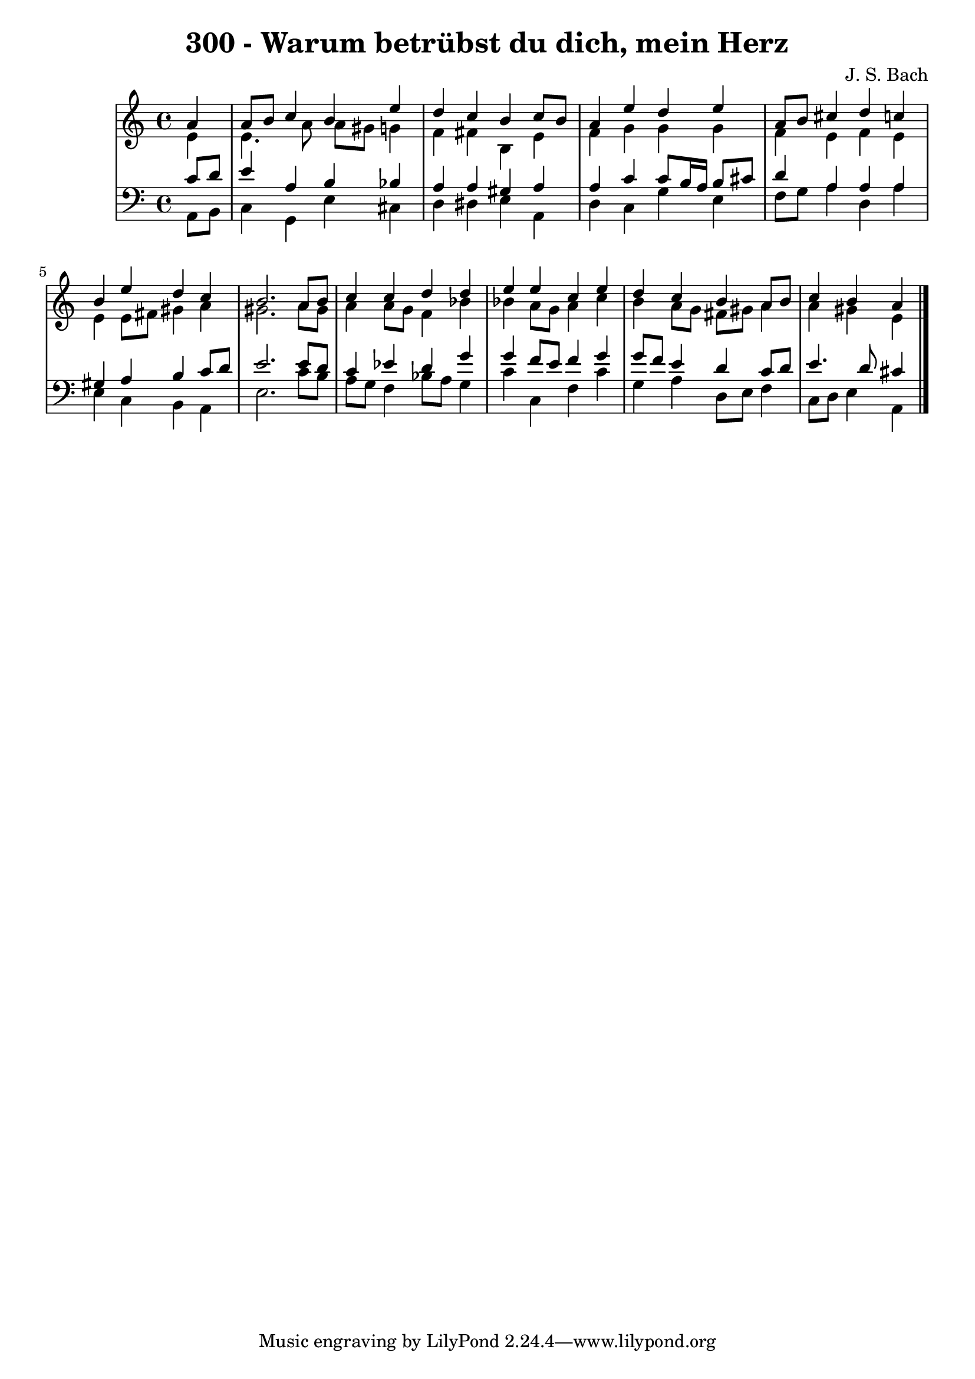 \version "2.10.33"

\header {
  title = "300 - Warum betrübst du dich, mein Herz"
  composer = "J. S. Bach"
}


global = {
  \time 4/4
  \key a \minor
}


soprano = \relative c'' {
  \partial 4 a4 
    a8 b8 c4 b4 e4 
  d4 c4 b4 c8 b8 
  a4 e'4 d4 e4 
  a,8 b8 cis4 d4 c4 
  b4 e4 d4 c4   %5
  b2. a8 b8 
  c4 c4 d4 d4 
  e4 e4 c4 e4 
  d4 c4 b4 a8 b8 
  c4 b4 a4   %10
  
}

alto = \relative c' {
  \partial 4 e4 
    e4. a8 a8 gis8 g4 
  f4 fis4 b,4 e4 
  f4 g4 g4 g4 
  f4 e4 f4 e4 
  e4 e8 fis8 gis4 a4   %5
  gis2. a8 gis8 
  a4 a8 g8 f4 bes4 
  bes4 a8 g8 a4 c4 
  b4 a8 g8 fis8 gis8 a4 
  a4 gis4 e4   %10
  
}

tenor = \relative c' {
  \partial 4 c8  d8 
    e4 a,4 b4 bes4 
  a4 a4 gis4 a4 
  a4 c4 c8 b16 a16 b8 cis8 
  d4 a4 a4 a4 
  gis4 a4 b4 c8 d8   %5
  e2. e8 d8 
  c4 ees4 d4 g4 
  g4 f8 e8 f4 g4 
  g8 f8 e4 d4 c8 d8 
  e4. d8 cis4   %10
  
}

baixo = \relative c {
  \partial 4 a8  b8 
    c4 g4 e'4 cis4 
  d4 dis4 e4 a,4 
  d4 c4 g'4 e4 
  f8 g8 a4 d,4 a'4 
  e4 c4 b4 a4   %5
  e'2. c'8 b8 
  a8 g8 f4 bes8 a8 g4 
  c4 c,4 f4 c'4 
  g4 a4 d,8 e8 f4 
  c8 d8 e4 a,4   %10
  
}

\score {
  <<
    \new StaffGroup <<
      \override StaffGroup.SystemStartBracket #'style = #'line 
      \new Staff {
        <<
          \global
          \new Voice = "soprano" { \voiceOne \soprano }
          \new Voice = "alto" { \voiceTwo \alto }
        >>
      }
      \new Staff {
        <<
          \global
          \clef "bass"
          \new Voice = "tenor" {\voiceOne \tenor }
          \new Voice = "baixo" { \voiceTwo \baixo \bar "|."}
        >>
      }
    >>
  >>
  \layout {}
  \midi {}
}